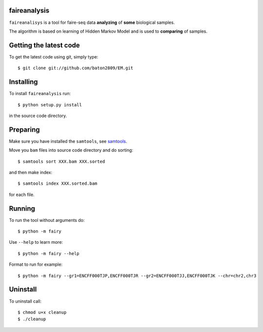 faireanalysis
========

``faireanalisys`` is a tool for faire-seq data **analyzing** of **some** biological samples.

The algorithm is based on learning of Hidden Markov Model and is used to **comparing** of samples.

Getting the latest code
=======================

To get the latest code using git, simply type::

        $ git clone git://github.com/baton2809/EM.git

Installing
==========

To install ``faireanalysis`` run::

        $ python setup.py install

in the source code directory.

Preparing
=========

Make sure you have installed the ``samtools``, see `samtools
<https://github.com/samtools/samtools>`_.

Move you ``bam`` files into source code directory and do sorting::

                $ samtools sort XXX.bam XXX.sorted

and then make index::

                $ samtools index XXX.sorted.bam

for each file.

Running
=======
To run the tool without arguments do::

                $ python -m fairy
        
Use ``--help`` to learn more::
        
                $ python -m fairy --help

Format to run for example::

                $ python -m fairy --gr1=ENCFF000TJP,ENCFF000TJR --gr2=ENCFF000TJJ,ENCFF000TJK --chr=chr2,chr3

Uninstall
=========
To uninstall call::

                $ chmod u+x cleanup
                $ ./cleanup

